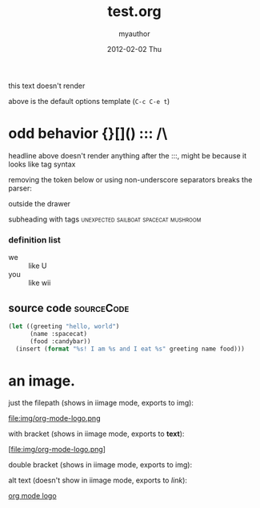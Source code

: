 #+TITLE:     test.org
#+AUTHOR:    myauthor
#+EMAIL:     myemail@mylocation.com
#+DATE:      2012-02-02 Thu
#+DESCRIPTION:
#+KEYWORDS:
#+LANGUAGE:  en
#+OPTIONS:   H:3 num:t toc:t \n:nil @:t ::t |:t ^:t -:t f:t *:t <:t
#+OPTIONS:   TeX:t LaTeX:t skip:nil d:nil todo:t pri:nil tags:not-in-toc
#+INFOJS_OPT: view:nil toc:nil ltoc:t mouse:underline buttons:0 path:http://orgmode.org/org-info.js
#+EXPORT_SELECT_TAGS: export
#+EXPORT_EXCLUDE_TAGS: noexport
#+LINK_UP:   
#+LINK_HOME: 
#+XSLT:

this text doesn't render

above is the default options template (=C-c C-e t=)

# a comment

* odd behavior {}[]() ::: /\
  
  headline above doesn't render anything after the :::, might be because it looks like tag syntax

  removing the token below or using non-underscore separators breaks the parser:
  
  :fix_me:

  it turns out the parser balked because of the property drawer usage
  below, used to be :PROPERTIES:, now named :MYDRAWER:; formerly the
  parser balked because it expected property lists within the property
  drawer

# another comment

* markup test

***** subsubsubsubheading

*bold* inline *bold* with text *bold*
inline _underline_ with text
inline /italic!/ with text
inline =code=  with text
inline ~verbatim~ with text

HR should appear below:
--------
HR should appear above:


---

[[file:ruby.org][ruby]]

interspersed [[file:ruby.org][ruby]] link

*** subheading with drawer
    :MYDRAWER:
    inside the drawer
    :END:
    outside the drawer

**** subheading with tags             :unexpected:sailboat:spacecat:mushroom:

*** definition list
    - we :: like U
    - you :: like wii

** source code    :sourceCode:

#+begin_src emacs-lisp
  (let ((greeting "hello, world")
        (name :spacecat)
        (food :candybar))
    (insert (format "%s! I am %s and I eat %s" greeting name food)))

#+end_src

* an image.

  just the filepath (shows in iimage mode, exports to img):

  file:img/org-mode-logo.png

  with bracket (shows in iimage mode, exports to *text*):

  [file:img/org-mode-logo.png]

  double bracket (shows in iimage mode, exports to img):

  [[file:img/org-mode-logo.png]]

  alt text (doesn't show in iimage mode, exports to /link/):

  [[file:img/org-mode-logo.png][org mode logo]]
